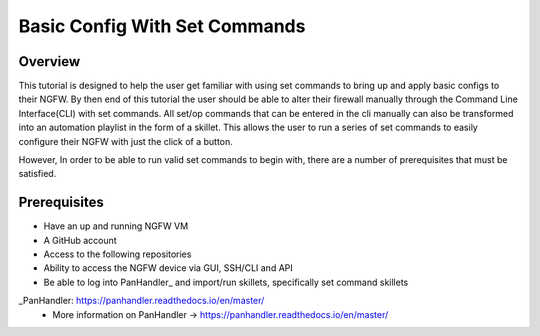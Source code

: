Basic Config With Set Commands
==============================

Overview
--------

This tutorial is designed to help the user get familiar with using set commands to bring up and apply basic configs to their NGFW. By then end of this tutorial the user should be able to alter their firewall manually through the Command Line Interface(CLI) with set commands. All set/op commands that can be entered in the cli manually can also be transformed into an automation playlist in the form of a skillet. This allows the user to run a series of set commands to easily configure their NGFW with just the click of a button.

However, In order to be able to run valid set commands to begin with, there are a number of prerequisites that must be satisfied.


Prerequisites
--------------

* Have an up and running NGFW VM
* A GitHub account
* Access to the following repositories
* Ability to access the NGFW device via GUI, SSH/CLI and API
* Be able to log into PanHandler_ and import/run skillets, specifically set command skillets

_PanHandler: https://panhandler.readthedocs.io/en/master/
  * More information on PanHandler -> https://panhandler.readthedocs.io/en/master/
